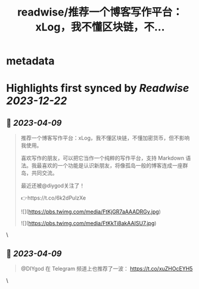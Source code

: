 :PROPERTIES:
:title: readwise/推荐一个博客写作平台：xLog，我不懂区块链，不...
:END:


* metadata
:PROPERTIES:
:author: [[huhexian on Twitter]]
:full-title: "推荐一个博客写作平台：xLog，我不懂区块链，不..."
:category: [[tweets]]
:url: https://twitter.com/huhexian/status/1644557607892582406
:image-url: https://pbs.twimg.com/profile_images/1660806181135454208/OKt9p-wM.jpg
:END:

* Highlights first synced by [[Readwise]] [[2023-12-22]]
** 📌 [[2023-04-09]]
#+BEGIN_QUOTE
推荐一个博客写作平台：xLog，我不懂区块链，不懂加密货币，但不影响我使用。

喜欢写作的朋友，可以把它当作一个纯粹的写作平台，支持 Markdown 语法。我最喜欢的一个功能是认识新朋友，将像孤岛一般的博客连成一座群岛，共同交流。

最近还被@diygod关注了！

👉https://t.co/6k2dPulzXe 

![](https://pbs.twimg.com/media/FtKjGR7aAAADRGy.jpg) 

![](https://pbs.twimg.com/media/FtKkTi8akAAISU7.jpg) 
#+END_QUOTE\
** 📌 [[2023-04-09]]
#+BEGIN_QUOTE
@DIYgod 在 Telegram 频道上也推荐了一波：
https://t.co/xuZHOcEYH5 
#+END_QUOTE\